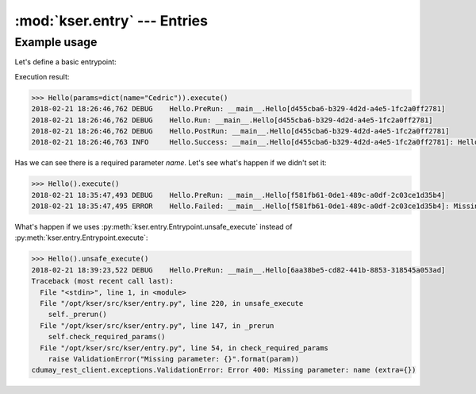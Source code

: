 :mod:`kser.entry` --- Entries
=============================

.. py:class:: kser.entry.Entrypoint(uuid=None, params=None, result=None)

    An entrypoint is the code which will be registred in the controller to
    handle execution.

    :param str uuid: An unique identifier.
    :param dict params: Entrypoint parameters
    :param cdumay_result.Result result: previous task result

   .. py:attribute:: kser.entry.Entrypoint.REQUIRED_FIELDS

       Tuple or list of keys required by the entrypoint.

   .. py:method:: kser.entry.Entrypoint.check_required_params()

       Perform a self test. It can be used to check params received, states...
       By default, this method check the presence of each item stored in
       :py:attr:`kser.entry.Entrypoint.REQUIRED_FIELDS` in the `kser.entry.Entrypoint.params` dictionnary.

   .. py:method:: kser.entry.Entrypoint.execute(result=None)

       The main method used to launch the entrypoint execution. This method is
       execption safe. To execute an entrypoint without catching execption uses :py:meth:`kser.entry.Entrypoint.unsafe_execute`.

       :param cdumay_result.Result result: Previous task result
       :return: The execution result
       :rtype: cdumay_result.Result

   .. py:classmethod:: kser.entry.Entrypoint.from_Message(kmsg)

       Initialize the entrypoint from a :class:`kser.schemas.Message`

       :param kser.schemas.Message kmsg: A message received from Kafka.
       :return: The entrypoint
       :rtype: kser.entry.Entrypoint

   .. py:method:: kser.entry.Entrypoint.log(message, level=logging.INFO, *args, **kwargs)

       Adds entrypoint information to the message and sends the result to `logging.log <https://docs.python.org/3.5/library/logging.html?#logging.Logger.log>`_.

       :param str message: message content
       :param int level: `Logging Level <https://docs.python.org/3.5/library/logging.html?#logging-levels>`_
       :param list args: Arguments which are merged into msg using the string formatting operator.
       :param dict kwargs: Keyword arguments.

   .. py:method:: kser.entry.Entrypoint.onerror(result)

       Trigger call on execution error.

       :param cdumay_result.Result result: Current execution result that led to the error.
       :return: Return back the result
       :rtype: cdumay_result.Result

   .. py:method:: kser.entry.Entrypoint.onsuccess(result)

       Trigger call on execution success.

       :param cdumay_result.Result result: Current execution result that led to the success.
       :return: Return back the result
       :rtype: cdumay_result.Result

   .. py:method:: kser.entry.Entrypoint.postinit()

       Trigger call on execution post initialization.

       :param cdumay_result.Result result: Current execution result that led to the success.
       :return: Return back the result
       :rtype: cdumay_result.Result

   .. py:method:: kser.entry.Entrypoint.postrun(result)

       Trigger call on execution post run. This trigger is called regardless of execution result.

       :param cdumay_result.Result result: Current execution result.
       :return: Return back the result
       :rtype: cdumay_result.Result

   .. py:method:: kser.entry.Entrypoint.prerun()

       Trigger call before the execution.

   .. py:method:: kser.entry.Entrypoint.run()

       The entrypoint body intended to be overwrite.

   .. py:method:: kser.entry.Entrypoint.to_Message(result=None)

       Serialize an entrypoint into a :class:`kser.schemas.Message`.

       :param cdumay_result.Result result: Execution result.
       :return: Return a message.
       :rtype: kser.schemas.Message

   .. py:method:: kser.entry.Entrypoint.unsafe_execute(result=None)

       Unlike :py:meth:`kser.entry.Entrypoint.execute` this method launch the entrypoint execution without catching execption.

       :param cdumay_result.Result result: Previous task result
       :return: The execution result
       :rtype: cdumay_result.Result

Example usage
-------------

Let's define a basic entrypoint:

.. code-block:: python
   :linenos:

     import logging
     from kser.entry import Entrypoint
     from cdumay_result import Result

     logging.basicConfig(
        level=logging.DEBUG,
        format="%(asctime)s %(levelname)-8s %(message)s"
     )
     
     class Hello(Entrypoint):
         REQUIRED_FIELDS = ['name']

         def run(self):
             return Result(
                 uuid=self.uuid, stdout="Hello {name} !".format_map(self.params)
             )

Execution result:

.. code-block:: python

    >>> Hello(params=dict(name="Cedric")).execute()
    2018-02-21 18:26:46,762 DEBUG    Hello.PreRun: __main__.Hello[d455cba6-b329-4d2d-a4e5-1fc2a0ff2781]
    2018-02-21 18:26:46,762 DEBUG    Hello.Run: __main__.Hello[d455cba6-b329-4d2d-a4e5-1fc2a0ff2781]
    2018-02-21 18:26:46,762 DEBUG    Hello.PostRun: __main__.Hello[d455cba6-b329-4d2d-a4e5-1fc2a0ff2781]
    2018-02-21 18:26:46,763 INFO     Hello.Success: __main__.Hello[d455cba6-b329-4d2d-a4e5-1fc2a0ff2781]: Hello Cedric !

Has we can see there is a required parameter `name`. Let's see what's happen if we didn't set it:

.. code-block:: python

    >>> Hello().execute()
    2018-02-21 18:35:47,493 DEBUG    Hello.PreRun: __main__.Hello[f581fb61-0de1-489c-a0df-2c03ce1d35b4]
    2018-02-21 18:35:47,495 ERROR    Hello.Failed: __main__.Hello[f581fb61-0de1-489c-a0df-2c03ce1d35b4]: Missing parameter: name

What's happen if we uses :py:meth:`kser.entry.Entrypoint.unsafe_execute` instead of :py:meth:`kser.entry.Entrypoint.execute`:

.. code-block:: python

    >>> Hello().unsafe_execute()
    2018-02-21 18:39:23,522 DEBUG    Hello.PreRun: __main__.Hello[6aa38be5-cd82-441b-8853-318545a053ad]
    Traceback (most recent call last):
      File "<stdin>", line 1, in <module>
      File "/opt/kser/src/kser/entry.py", line 220, in unsafe_execute
        self._prerun()
      File "/opt/kser/src/kser/entry.py", line 147, in _prerun
        self.check_required_params()
      File "/opt/kser/src/kser/entry.py", line 54, in check_required_params
        raise ValidationError("Missing parameter: {}".format(param))
    cdumay_rest_client.exceptions.ValidationError: Error 400: Missing parameter: name (extra={})

.. seealso::

    `cdumay-result <https://github.com/cdumay/cdumay-result>`_
        A basic lib to serialize exception results.

    `cdumay-rest-client <https://github.com/cdumay/cdumay-rest-client>`_
        A basic REST client library.
